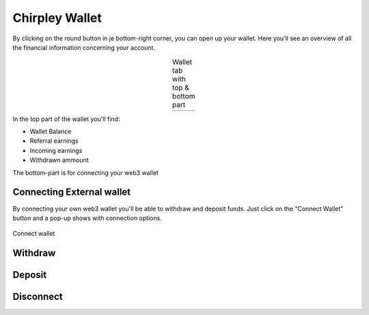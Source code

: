 Chirpley Wallet
=====

By clicking on the round button in je bottom-right corner, you can open up your wallet.
Here you'll see an overview of all the financial information concerning your account.

.. |wallet1| image:: _static/images/wallet-top.png
    :scale: 50%

.. |wallet2| image:: _static/images/wallet-bottom.png
    :scale: 50%


.. table:: Wallet tab with top & bottom part
   :align: center

   +-------------+-------------+
   |  |wallet1|  |  |wallet2|  |
   +-------------+-------------+


In the top part of the wallet you'll find:

- Wallet Balance

- Referral earnings

- Incoming earnings

- Withdrawn ammount

The bottom-part is for connecting your web3 wallet


Connecting External wallet
------------

By connecting your own web3 wallet you'll be able to withdraw and deposit funds.
Just click on the "Connect Wallet" button and a pop-up shows with connection options.

.. figure:: _static/images/connect-wallet.png
  :width: 400
  :align: center  
  :alt: Connect Wallet

  Connect wallet


Withdraw
------------


Deposit
------------


Disconnect
------------